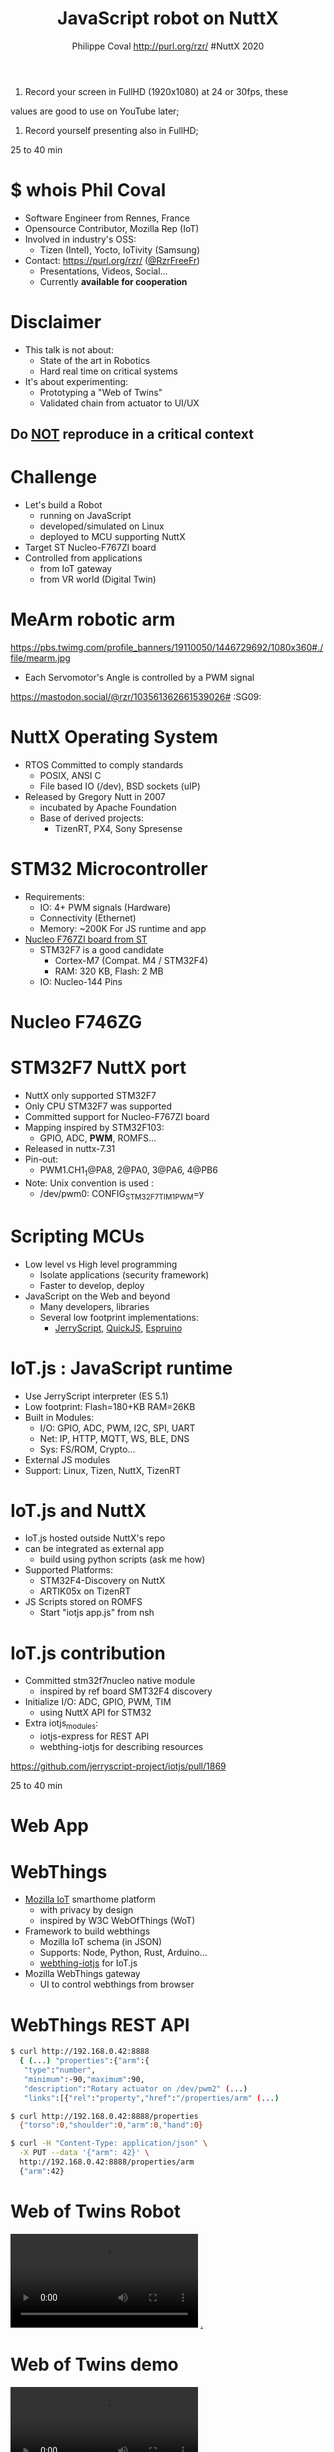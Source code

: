 #+TITLE: JavaScript robot on NuttX
#+AUTHOR: Philippe Coval http://purl.org/rzr/ #NuttX 2020
#+EMAIL: rzr@users.sf.net

#+OPTIONS: num:nil, timestamp:nil, toc:nil, ^:nil, reveal_title_slide:t
#+REVEAL_DEFAULT_FRAG_STYLE: appear
#+REVEAL_DEFAULT_SLIDE_BACKGROUND: ./images/nuttx-bg.png
#+REVEAL_DEFAULT_SLIDE_BACKGROUND_OPACITY: 0.2
#+REVEAL_HEAD_PREAMBLE: <meta name="description" content="Presentations slides">
#+REVEAL_HLEVEL: 3
#+REVEAL_INIT_OPTIONS: transition:'zoom'
#+REVEAL_POSTAMBLE: <p> Created by Philippe Coval <https://purl.org/rzr/> </p>
#+REVEAL_ROOT: https://cdn.jsdelivr.net/gh/hakimel/reveal.js@3.8.0/
#+REVEAL_SLIDE_FOOTER:
#+REVEAL_SLIDE_HEADER:
#+REVEAL_THEME: white
#+REVEAL_PLUGINS: (highlight)
#+REVEAL_TITLE_SLIDE_BACKGROUND_OPACITY: 1
#+REVEAL_TITLE_SLIDE_BACKGROUND: ./images/nuttx-js-title.png
#+REVEAL_TITLE_SLIDE_BACKGROUND_SIZE: 1024px
#+MACRO: tags-on-export (eval (format "%s" (cond ((org-export-derived-backend-p org-export-current-backend 'md) "#+OPTIONS: tags:1") ((org-export-derived-backend-p org-export-current-backend 'reveal) "#+OPTIONS: tags:nil num:nil reveal_single_file:t"))))

#+BEGIN_NOTES

1) Record your screen in FullHD (1920x1080) at 24 or 30fps, these
values are good to use on YouTube later;


2) Record yourself presenting also in FullHD;

25 to 40 min
#+END_NOTES


* $ whois Phil Coval
:PROPERTIES:
:reveal_background: https://cf.mastohost.com/v1/AUTH_91eb37814936490c95da7b85993cc2ff/socialsamsunginternet/accounts/avatars/000/000/138/original/4f50985386da8b24.png
:reveal_background_opacity: 0.05
:END:

  #+ATTR_REVEAL: :frag (fade-in fade-in fade-in fade-in)
  - Software Engineer from Rennes, France
  - Opensource Contributor, Mozilla Rep (IoT)
  - Involved in industry's OSS:
    - Tizen (Intel), Yocto, IoTivity (Samsung)
  - Contact: <https://purl.org/rzr/> ([[https://twitter.com/rzrfreefr][@RzrFreeFr]])
    - Presentations, Videos, Social...
    - Currently *available for cooperation*

* Disclaimer

  #+ATTR_REVEAL: :frag (fade-in)
  - This talk is not about:
    - State of the art in Robotics
    - Hard real time on critical systems
  - It's about experimenting:
    - Prototyping a "Web of Twins"
    - Validated chain from actuator to UI/UX

** Do _NOT_ reproduce in a critical context
   :PROPERTIES:
   :reveal_data_state: alert
   :reveal_background: http://tperobotiquechirurgicale.e-monsite.com/medias/images/caricature.jpg
   :reveal_background_opacity: 0.5
   :END:
* Challenge
  - Let's build a Robot
    - running on JavaScript
    - developed/simulated on Linux
    - deployed to MCU supporting NuttX
  - Target ST Nucleo-F767ZI board
  - Controlled from applications
     - from IoT gateway
     - from VR world (Digital Twin)

* MeArm robotic arm
  :PROPERTIES:
  :reveal_background: https://pbs.twimg.com/profile_banners/19110050/1446729692/1080x360#./file/mearm.jpg
  :reveal_background_opacity: 0.2
  :reveal_background_with: 80%
  :END:

  #+ATTR_HTML: :width 75% :align center
  https://pbs.twimg.com/profile_banners/19110050/1446729692/1080x360#./file/mearm.jpg

  #+BEGIN_leftcol
  #+ATTR_REVEAL: :frag (fade-in)
  #+ATTR_HTML: :width 45% :align left
  [[https://files.mastodon.social/media_attachments/files/024/464/695/original/affef1e1810b17eb.jpg#./file/sg90.jpg]]
  #+END_leftcol

  #+BEGIN_rightcol
  #+ATTR_REVEAL: :frag (fade-in)
  #+ATTR_HTML: :width 45% :align right
  [[https://files.mastodon.social/media_attachments/files/024/464/758/original/dfc1496f27cc831f.png#./file/pwm-sg90.png]]
  #+END_rightcol

#+BEGIN_NOTES
  - Each Servomotor's Angle is controlled by a PWM signal

https://mastodon.social/@rzr/103561362661539026# :SG09:
#+END_NOTES

* NuttX Operating System
  :PROPERTIES:
  :reveal_background: https://static.developer.sony.com/images/image/v6/s3/uploads/2019/11/NuttX_logo.jpg
  :reveal_background_opacity: 0.1
  :END:
   #+ATTR_REVEAL: :frag (fade-in)
  - RTOS Committed to comply standards
    - POSIX, ANSI C
    - File based IO (/dev), BSD sockets (uIP)
  - Released by Gregory Nutt in 2007
    - incubated by Apache Foundation
    - Base of derived projects:
      - TizenRT, PX4, Sony Spresense

* STM32 Microcontroller
  :PROPERTIES:
  :reveal_background: https://files.mastodon.social/media_attachments/files/024/468/214/small/a6a906fde2715785.png#./file/NUCLEO-F746ZG_Top.jpg.png
  :reveal_background_opacity: 0.2
  :END:
   #+ATTR_REVEAL: :frag (fade-in)
  - Requirements:
    - IO: 4+ PWM signals (Hardware)
    - Connectivity (Ethernet)
    - Memory: ~200K For JS runtime and app
  - [[https://github.com/RIOT-OS/RIOT/tree/master/boards/nucleo-f767zi][Nucleo F767ZI board from ST]]
    - STM32F7 is a good candidate
       - Cortex-M7 (Compat. M4 / STM32F4)
       - RAM: 320 KB, Flash: 2 MB
    - IO: Nucleo-144 Pins

* Nucleo F746ZG
  :PROPERTIES:
  :reveal_background: https://files.mastodon.social/media_attachments/files/024/468/214/small/a6a906fde2715785.png#./file/NUCLEO-F746ZG_Top.jpg.png
  :reveal_background_opacity: 1
  :END:

* STM32F7 NuttX port
:PROPERTIES:
:reveal_background: https://files.mastodon.social/media_attachments/files/024/466/964/small/664968a9e57a0b78.png#./file/xscope-pwm.png
:reveal_background_opacity: 0.2
:END:
  - NuttX only supported STM32F7
  - Only CPU STM32F7 was supported
  - Committed support for Nucleo-F767ZI board
  - Mapping inspired by STM32F103:
    - GPIO, ADC, *PWM*, ROMFS...
  - Released in nuttx-7.31
  - Pin-out:
    - PWM1.CH1_1@PA8, 2@PA0, 3@PA6, 4@PB6
  - Note: Unix convention is used :
    - /dev/pwm0: CONFIG_STM32F7_TIM1_PWM=y


* Scripting MCUs
  - Low level vs High level programming
    - Isolate applications (security framework)
    - Faster to develop, deploy
  - JavaScript on the Web and beyond
    - Many developers, libraries
    - Several low footprint implementations:
      - [[https://jerryscript.net/][JerryScript]], [[https://bellard.org/quickjs/][QuickJS]], [[https://www.espruino.com][Espruino]]

* IoT.js : JavaScript runtime
  - Use JerryScript interpreter (ES 5.1)
  - Low footprint: Flash=180+KB RAM=26KB
  - Built in Modules:
    - I/O: GPIO, ADC, PWM, I2C, SPI, UART
    - Net: IP, HTTP, MQTT, WS, BLE, DNS
    - Sys: FS/ROM, Crypto...
  - External JS modules
  - Support: Linux, Tizen, NuttX, TizenRT

* IoT.js and NuttX
  - IoT.js hosted outside NuttX's repo
  - can be integrated as external app
    - build using python scripts (ask me how)
  - Supported Platforms:
    - STM32F4-Discovery on NuttX
    - ARTIK05x on TizenRT
  - JS Scripts stored on ROMFS
    - Start "iotjs app.js" from nsh

* IoT.js contribution
#+ATTR_REVEAL: :frag (fade-in)
  - Committed stm32f7nucleo native module
    - inspired by ref board SMT32F4 discovery
  - Initialize I/O: ADC, GPIO, PWM, TIM
    - using NuttX API for STM32
  - Extra iotjs_modules:
    - iotjs-express for REST API
    - webthing-iotjs for describing resources
#+BEGIN_NOTES
https://github.com/jerryscript-project/iotjs/pull/1869

25 to 40 min
#+END_NOTES

* Web App
   :PROPERTIES:
   :reveal_background: https://files.mastodon.social/media_attachments/files/024/610/074/original/a5898e3f7667d2d1.png
   :reveal_background_opacity: 1
   :END:

* WebThings
   :PROPERTIES:
   :reveal_background: https://files.mastodon.social/media_attachments/files/024/610/074/original/a5898e3f7667d2d1.png
   :reveal_background_opacity: 0.3
   :END:
  - [[http://iot.mozilla.org/][Mozilla IoT]] smarthome platform
    - with privacy by design
    - inspired by W3C WebOfThings (WoT)
  - Framework to build webthings
    - Mozilla IoT schema (in JSON)
    - Supports: Node, Python, Rust, Arduino...
    - [[https://github.com/rzr/webthing-iotjs/][webthing-iotjs]] for IoT.js
  - Mozilla WebThings gateway
    - UI to control webthings from browser

* WebThings REST API
  :PROPERTIES:
  :reveal_background: https://files.mastodon.social/media_attachments/files/024/610/074/original/a5898e3f7667d2d1.png
  :reveal_background_opacity: 0.3
  :END:

#+BEGIN_SRC sh
$ curl http://192.168.0.42:8888
  { (...) "properties":{"arm":{
   "type":"number",
   "minimum":-90,"maximum":90,
   "description":"Rotary actuator on /dev/pwm2" (...)
   "links":[{"rel":"property","href":"/properties/arm" (...)

$ curl http://192.168.0.42:8888/properties
  {"torso":0,"shoulder":0,"arm":0,"hand":0}

$ curl -H "Content-Type: application/json" \
  -X PUT --data '{"arm": 42}' \
  http://192.168.0.42:8888/properties/arm
  {"arm":42}
#+END_SRC

* Web of Twins Robot

@@html:<video controls src="https://peertube.mastodon.host/download/videos/1d7de472-9e72-4bd2-8727-1882f247eca0-720.mp4" loop="true"></video>@@
[[https://peertube.mastodon.host/videos/watch/1d7de472-9e72-4bd2-8727-1882f247eca0][.]]

* Web of Twins demo

@@html:<video controls src="https://peertube.mastodon.host/download/videos/5bee0c53-e856-49f3-9d30-35fce28d8a42-720.mp4" autoplay="false" loop="true"></video>@@

* Summary

   #+ATTR_REVEAL: :frag (fade-in)

  - Robot is composed of 4 servo motors
    - controlled by 4 PWM signals
    - from MCU STM32F7 Nucleo144 Board
  - JS Application run by IoT.js:
     - interpreted by JerryScript
     - on top of NuttX OS
     - uses built in modules: HW, IO, Net
     - Along iotjs-module's [[https://github.com/rzr/webthing-iotjs/][webthing-iotjs]]:
      - exposes Motors angles using HTTP/REST
      - generates control signals (PWM)

* Resources
  :PROPERTIES:
  :reveal_background: https://camo.githubusercontent.com/bea57f7870c42bbbd0dec059304a7662db6fee02/68747470733a2f2f692e67697068792e636f6d2f6d656469612f5843736e496e36576c574e4f65543265745a2f67697068792e676966#./file/twins.gif
  :reveal_background_opacity: 0.1
  :END:
  - Feedback welcome
    - https://purl.org/rzr/weboftwins
  - Sources:
    - https://github.com/rzr/twins
    - https://www.nuttx.org/

* Thank you!
  :PROPERTIES:
  :reveal_background: ./images/thank-you.png
  :reveal_background_opacity: 0.1
  :END:

#+REVEAL: split

  - Thanks:
    - Alan, Alin, Greg and NuttX community !
    - Apache, Mozilla, ST, Samsung-OSG...
  - https://github.com/rzr/rzr-presentations
  - License: CC-BY-SA-4.0 ~RzR 2020
  - Copyrights belong to their respective owners

#+ATTR_HTML: :width 30% :align middle
https://nuttx.events/wp-content/uploads/2019/11/banner-small-1.png
